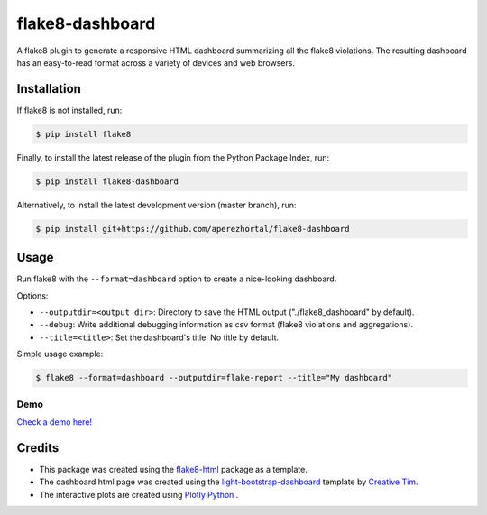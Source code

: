 ================
flake8-dashboard
================

A flake8 plugin to generate a responsive HTML dashboard summarizing all the flake8 violations.
The resulting dashboard has an easy-to-read format across a variety of devices and web
browsers.

Installation
============

If flake8 is not installed, run:

.. code-block:: bash

   $ pip install flake8

Finally, to install the latest release of the plugin from the
Python Package Index, run:

.. code-block:: bash

   $ pip install flake8-dashboard

Alternatively, to install the latest development version (master branch), run:

.. code-block:: bash

   $ pip install git+https://github.com/aperezhortal/flake8-dashboard

Usage
=====

Run flake8 with the ``--format=dashboard`` option to create a nice-looking
dashboard.

Options:

- ``--outputdir=<output_dir>``: Directory to save the HTML output
  ("./flake8_dashboard" by default).
- ``--debug``: Write additional debugging information as csv format
  (flake8 violations and aggregations).
- ``--title=<title>``: Set the dashboard's title. No title by default.

Simple usage example:

.. code-block:: bash

   $ flake8 --format=dashboard --outputdir=flake-report --title="My dashboard"


Demo
~~~~

`Check a demo here! <https://aperezhortal.github.io/flake8-dashboard/example_dashboard/index.html>`_


Credits
=======

- This package was created using the `flake8-html`_ package as a template.

- The dashboard html page was created using the
  `light-bootstrap-dashboard`_ template by `Creative Tim`_.

- The interactive plots are created using `Plotly Python`_ .

.. _light-bootstrap-dashboard: https://demos.creative-tim.com/light-bootstrap-dashboard/
.. _`Creative Tim`: https://www.creative-tim.com/
.. _`Plotly Python`: https://plot.ly/python/
.. _flake8-html: https://github.com/lordmauve/flake8-html




